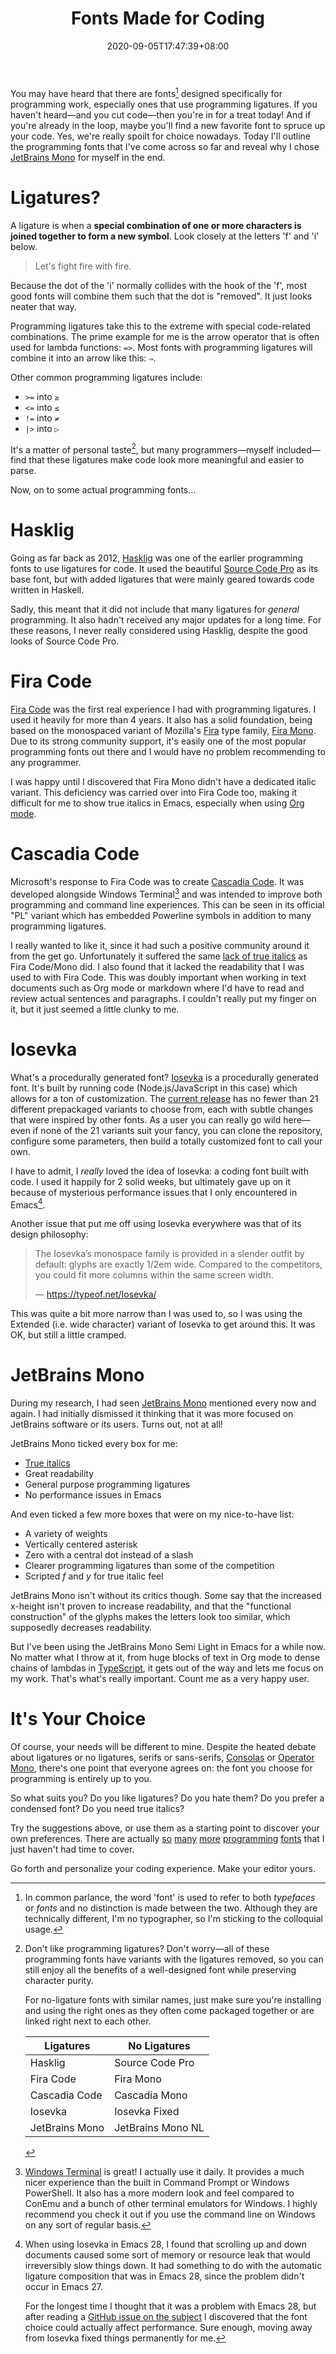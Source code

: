 #+TITLE: Fonts Made for Coding
#+DATE: 2020-09-05T17:47:39+08:00
#+TAGS[]: Programming Power-user Typography

You may have heard that there are fonts[fn:1] designed specifically for programming work, especially ones that use programming ligatures. If you haven't heard---and you cut code---then you're in for a treat today! And if you're already in the loop, maybe you'll find a new favorite font to spruce up your code. Yes, we're really spoilt for choice nowadays. Today I'll outline the programming fonts that I've come across so far and reveal why I chose [[https://www.jetbrains.com/lp/mono/][JetBrains Mono]] for myself in the end.

[fn:1] In common parlance, the word 'font' is used to refer to both /typefaces/ or /fonts/ and no distinction is made between the two. Although they are technically different, I'm no typographer, so I'm sticking to the colloquial usage.


# more

* Ligatures?

A ligature is when a *special combination of one or more characters is joined together to form a new symbol*. Look closely at the letters 'f' and 'i' below.

#+begin_quote
Let's fight fire with fire.
#+end_quote

Because the dot of the 'i' normally collides with the hook of the 'f', most good fonts will combine them such that the dot is "removed". It just looks neater that way.

Programming ligatures take this to the extreme with special code-related combinations. The prime example for me is the arrow operator that is often used for lambda functions: ~=>~. Most fonts with programming ligatures will combine it into an arrow like this: ~⇒~.

Other common programming ligatures include:
# Exp
#+BEGIN_SRC org :exports results :results html
- ~>=~ into ~≥~
- ~<=~ into ~≤~
- ~!=~ into ~≠~
- ~|>~ into ~▷~
#+END_SRC

#+RESULTS:
#+begin_export html
<ul class="org-ul">
<li><code>&gt;=</code> into <code>≥</code></li>
<li><code>&lt;=</code> into <code>≤</code></li>
<li><code>!=</code> into <code>≠</code></li>
<li><code>|&gt;</code> into <code>▷</code></li>
</ul>
#+end_export

It's a matter of personal taste[fn:2], but many programmers---myself included---find that these ligatures make code look more meaningful and easier to parse.

Now, on to some actual programming fonts...

[fn:2] Don't like programming ligatures? Don't worry---all of these programming fonts have variants with the ligatures removed, so you can still enjoy all the benefits of a well-designed font while preserving character purity.

For no-ligature fonts with similar names, just make sure you're installing and using the right ones as they often come packaged together or are linked right next to each other.

#+BEGIN_COMPACT
| Ligatures      | No Ligatures      |
|----------------+-------------------|
| Hasklig        | Source Code Pro   |
| Fira Code      | Fira Mono         |
| Cascadia Code  | Cascadia Mono     |
| Iosevka        | Iosevka Fixed     |
| JetBrains Mono | JetBrains Mono NL |
#+END_COMPACT

* Hasklig

Going as far back as 2012, [[https://github.com/i-tu/Hasklig][Hasklig]] was one of the earlier programming fonts to use ligatures for code. It used the beautiful [[https://github.com/adobe-fonts/source-code-pro][Source Code Pro]] as its base font, but with added ligatures that were mainly geared towards code written in Haskell.

Sadly, this meant that it did not include that many ligatures for /general/ programming. It also hadn't received any major updates for a long time. For these reasons, I never really considered using Hasklig, despite the good looks of Source Code Pro.

* Fira Code

[[https://github.com/tonsky/FiraCode][Fira Code]] was the first real experience I had with programming ligatures. I used it heavily for more than 4 years. It also has a solid foundation, being based on the monospaced variant of Mozilla's [[http://mozilla.github.io/Fira/][Fira]] type family, [[https://fonts.google.com/specimen/Fira+Mono][Fira Mono]]. Due to its strong community support, it's easily one of the most popular programming fonts out there and I would have no problem recommending to any programmer.

I was happy until I discovered that Fira Mono didn't have a dedicated italic variant. This deficiency was carried over into Fira Code too, making it difficult for me to show true italics in Emacs, especially when using [[https://orgmode.org/][Org mode]].

* Cascadia Code

Microsoft's response to Fira Code was to create [[https://devblogs.microsoft.com/commandline/cascadia-code/][Cascadia Code]]. It was developed alongside Windows Terminal[fn:3] and was intended to improve both programming and command line experiences. This can be seen in its official "PL" variant which has embedded Powerline symbols in addition to many programming ligatures.

I really wanted to like it, since it had such a positive community around it from the get go. Unfortunately it suffered the same [[https://github.com/microsoft/cascadia-code/issues/63][lack of true italics]] as Fira Code/Mono did. I also found that it lacked the readability that I was used to with Fira Code. This was doubly important when working in text documents such as Org mode or markdown where I'd have to read and review actual sentences and paragraphs. I couldn't really put my finger on it, but it just seemed a little clunky to me.

[fn:3] [[https://github.com/Microsoft/Terminal][Windows Terminal]] is great! I actually use it daily. It provides a much nicer experience than the built in Command Prompt or Windows PowerShell. It also has a more modern look and feel compared to ConEmu and a bunch of other terminal emulators for Windows. I highly recommend you check it out if you use the command line on Windows on any sort of regular basis.

* Iosevka

What's a procedurally generated font? [[https://typeof.net/Iosevka/][Iosevka]] is a procedurally generated font. It's built by running code (Node.js/JavaScript in this case) which allows for a ton of customization. The [[https://github.com/be5invis/Iosevka/releases/tag/v3.4.7][current release]] has no fewer than 21 different prepackaged variants to choose from, each with subtle changes that were inspired by other fonts. As a user you can really go wild here---even if none of the 21 variants suit your fancy, you can clone the repository, configure some parameters, then build a totally customized font to call your own.

I have to admit, I /really/ loved the idea of Iosevka: a coding font built with code. I used it happily for 2 solid weeks, but ultimately gave up on it because of mysterious performance issues that I only encountered in Emacs[fn:4].

Another issue that put me off using Iosevka everywhere was that of its design philosophy:

#+BEGIN_QUOTE
The Iosevka’s monospace family is provided in a slender outfit by default: glyphs are exactly 1/2em wide. Compared to the competitors, you could fit more columns within the same screen width.

--- https://typeof.net/Iosevka/
#+END_QUOTE

This was quite a bit more narrow than I was used to, so I was using the Extended (i.e. wide character) variant of Iosevka to get around this. It was OK, but still a little cramped.

[fn:4] When using Iosevka in Emacs 28, I found that scrolling up and down documents caused some sort of memory or resource leak that would irreversibly slow things down. It had something to do with the automatic ligature composition that was in Emacs 28, since the problem didn't occur in Emacs 27.

For the longest time I thought that it was a problem with Emacs 28, but after reading a [[https://github.com/hlissner/doom-emacs/issues/2217][GitHub issue on the subject]] I discovered that the font choice could actually affect performance. Sure enough, moving away from Iosevka fixed things permanently for me.

* JetBrains Mono

During my research, I had seen [[https://www.jetbrains.com/lp/mono/][JetBrains Mono]] mentioned every now and again. I had initially dismissed it thinking that it was more focused on JetBrains software or its users. Turns out, not at all!

JetBrains Mono ticked every box for me:
- [[https://www.marksimonson.com/notebook/view/FakevsTrueItalics][True italics]]
- Great readability
- General purpose programming ligatures
- No performance issues in Emacs

And even ticked a few more boxes that were on my nice-to-have list:
- A variety of weights
- Vertically centered asterisk
- Zero with a central dot instead of a slash
- Clearer programming ligatures than some of the competition
- Scripted /f/ and /y/ for true italic feel

JetBrains Mono isn't without its critics though. Some say that the increased x-height isn't proven to increase readability, and that the "functional construction" of the glyphs makes the letters look too similar, which supposedly decreases readability.

But I've been using the JetBrains Mono Semi Light in Emacs for a while now. No matter what I throw at it, from huge blocks of text in Org mode to dense chains of lambdas in [[https://www.typescriptlang.org/][TypeScript]], it gets out of the way and lets me focus on my work. That's what's really important. Count me as a very happy user.

* It's Your Choice

Of course, your needs will be different to mine. Despite the heated debate about ligatures or no ligatures, serifs or sans-serifs, [[https://en.wikipedia.org/wiki/Consolas][Consolas]] or [[https://www.typography.com/fonts/operator/styles/operatormono][Operator Mono]], there's one point that everyone agrees on: the font you choose for programming is entirely up to you.

So what suits you? Do you like ligatures? Do you hate them? Do you prefer a condensed font? Do you need true italics?

Try the suggestions above, or use them as a starting point to discover your own preferences. There are actually [[https://fonts.google.com/specimen/Inconsolata][so]] [[https://input.fontbureau.com/info/][many]] [[https://github.com/source-foundry/Hack][more]] [[https://larsenwork.com/monoid/][programming]] [[https://github.com/rubjo/victor-mono][fonts]] that I just haven't had time to cover.

Go forth and personalize your coding experience. Make your editor yours.
